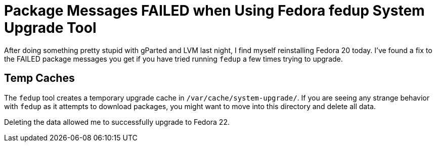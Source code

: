 = Package Messages FAILED when Using Fedora fedup System Upgrade Tool
:hp-tags: fedora, fedup, FAILED, 
:hp-image: covers/open_source.jpg

After doing something pretty stupid with gParted and LVM last night, I find myself reinstalling Fedora 20 today. I've found a fix to the FAILED package messages you get if you have tried running `fedup` a few times trying to upgrade. 

== Temp Caches

The `fedup` tool creates a temporary upgrade cache in `/var/cache/system-upgrade/`. If you are seeing any strange behavior with `fedup` as it attempts to download packages, you might want to move into this directory and delete all data. 

Deleting the data allowed me to successfully upgrade to Fedora 22. 